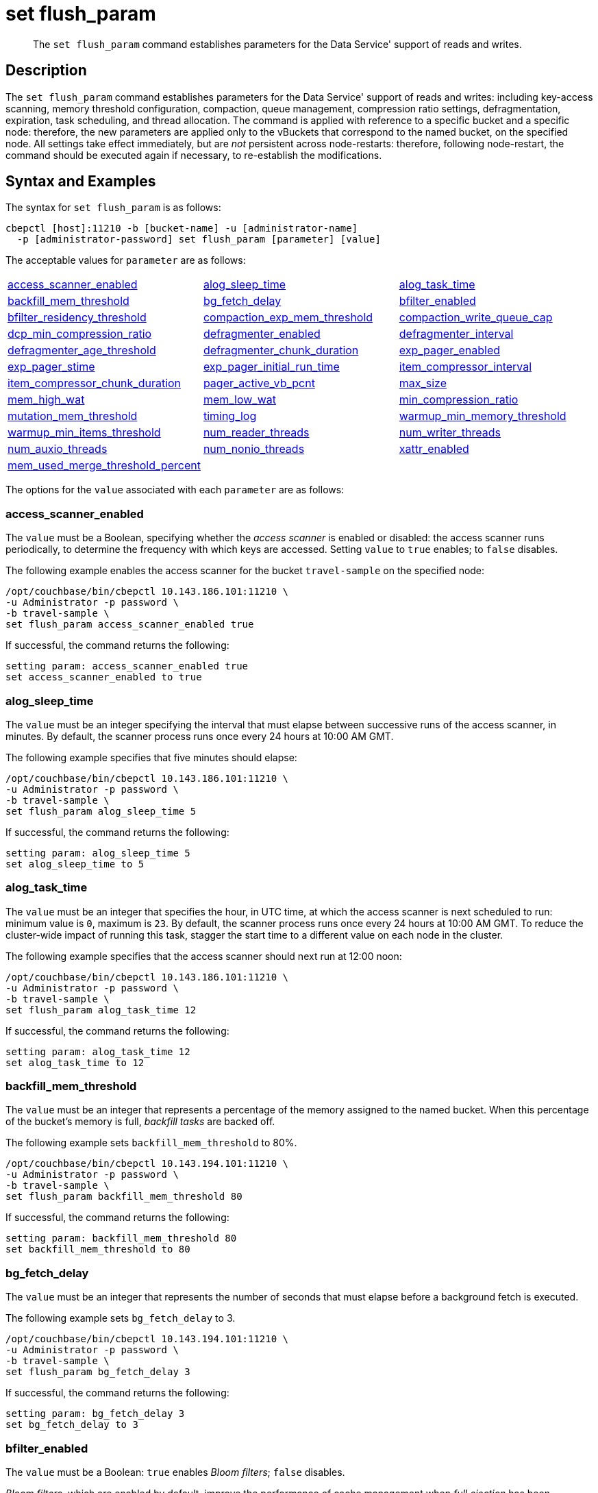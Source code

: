 = set flush_param
:page-topic-type: reference

[abstract]
The `set flush_param` command establishes parameters for the Data Service' support of reads and writes.

== Description

The `set flush_param` command  establishes parameters for the Data Service' support of reads and writes: including key-access scanning, memory threshold configuration, compaction, queue management, compression ratio settings, defragmentation, expiration, task scheduling, and thread allocation.
The command is applied with reference to a specific bucket and a specific node: therefore, the new parameters are applied only to the vBuckets that correspond to the named bucket, on the specified node.
All settings take effect immediately, but are _not_ persistent across node-restarts: therefore, following node-restart, the command should be executed again if necessary, to re-establish the modifications.

== Syntax and Examples

The syntax for `set flush_param` is as follows:
----
cbepctl [host]:11210 -b [bucket-name] -u [administrator-name]
  -p [administrator-password] set flush_param [parameter] [value]
----

The acceptable values for `parameter` are as follows:

[cols="3,3,3"]
|===

| xref:cli:cbepctl/set-flush_param.adoc#access_scanner_enabled[access_scanner_enabled]
| xref:cli:cbepctl/set-flush_param.adoc#alog_sleep_time[alog_sleep_time]
| xref:cli:cbepctl/set-flush_param.adoc#alog_task_time[alog_task_time]

| xref:cli:cbepctl/set-flush_param.adoc#backfill_mem_threshold[backfill_mem_threshold]
| xref:cli:cbepctl/set-flush_param.adoc#bg_fetch_delay[bg_fetch_delay]
| xref:cli:cbepctl/set-flush_param.adoc#bfilter_enabled[bfilter_enabled]

| xref:cli:cbepctl/set-flush_param.adoc#bfilter_residency_threshold[bfilter_residency_threshold]
| xref:cli:cbepctl/set-flush_param.adoc#compaction_exp_mem_threshold[compaction_exp_mem_threshold]
| xref:cli:cbepctl/set-flush_param.adoc#compaction_write_queue_cap[compaction_write_queue_cap]

| xref:cli:cbepctl/set-flush_param.adoc#dcp_min_compression_ratio[dcp_min_compression_ratio]
| xref:cli:cbepctl/set-flush_param.adoc#defragmenter_enabled[defragmenter_enabled]
| xref:cli:cbepctl/set-flush_param.adoc#defragmenter_interval[defragmenter_interval]

| xref:cli:cbepctl/set-flush_param.adoc#defragmenter_age_threshold[defragmenter_age_threshold]
| xref:cli:cbepctl/set-flush_param.adoc#defragmenter_chunk_duration[defragmenter_chunk_duration]
| xref:cli:cbepctl/set-flush_param.adoc#exp_pager_enabled[exp_pager_enabled]

| xref:cli:cbepctl/set-flush_param.adoc#exp_pager_stime[exp_pager_stime]
| xref:cli:cbepctl/set-flush_param.adoc#exp_pager_initial_run_time[exp_pager_initial_run_time]
| xref:cli:cbepctl/set-flush_param.adoc#item_compressor_interval[item_compressor_interval]

| xref:cli:cbepctl/set-flush_param.adoc#item_compressor_chunk_duration[item_compressor_chunk_duration]
| xref:cli:cbepctl/set-flush_param.adoc#pager_active_vb_pcnt[pager_active_vb_pcnt]
| xref:cli:cbepctl/set-flush_param.adoc#max_size[max_size]

| xref:cli:cbepctl/set-flush_param.adoc#mem_high_wat[mem_high_wat]
| xref:cli:cbepctl/set-flush_param.adoc#mem_low_wat[mem_low_wat]
| xref:cli:cbepctl/set-flush_param.adoc#min_compression_ratio[min_compression_ratio]

| xref:cli:cbepctl/set-flush_param.adoc#mutation_mem_threshold[mutation_mem_threshold]
| xref:cli:cbepctl/set-flush_param.adoc#timing_log[timing_log]
| xref:cli:cbepctl/set-flush_param.adoc#warmup_min_memory_threshold[warmup_min_memory_threshold]

| xref:cli:cbepctl/set-flush_param.adoc#warmup_min_items_threshold[warmup_min_items_threshold]
| xref:cli:cbepctl/set-flush_param.adoc#num_reader_threads[num_reader_threads]
| xref:cli:cbepctl/set-flush_param.adoc#num_writer_threads[num_writer_threads]

| xref:cli:cbepctl/set-flush_param.adoc#num_auxio_threads[num_auxio_threads]
| xref:cli:cbepctl/set-flush_param.adoc#num_nonio_threads[num_nonio_threads]
| xref:cli:cbepctl/set-flush_param.adoc#xattr_enabled[xattr_enabled]

| xref:cli:cbepctl/set-flush_param.adoc#mem_used_merge_threshold_percent[mem_used_merge_threshold_percent]
|
|

|===

The options for the `value` associated with each `parameter` are as follows:

=== access_scanner_enabled

The `value` must be a Boolean, specifying whether the _access scanner_ is enabled or disabled: the access scanner runs periodically, to determine the frequency with which keys are accessed.
Setting `value` to `true` enables; to `false` disables.

The following example enables the access scanner for the bucket `travel-sample` on the specified node:

----
/opt/couchbase/bin/cbepctl 10.143.186.101:11210 \
-u Administrator -p password \
-b travel-sample \
set flush_param access_scanner_enabled true
----

If successful, the command returns the following:

----
setting param: access_scanner_enabled true
set access_scanner_enabled to true
----

=== alog_sleep_time

The `value` must be an integer specifying the interval that must elapse between successive runs of the access scanner, in minutes.
By default, the scanner process runs once every 24 hours at 10:00 AM GMT.

The following example specifies that five minutes should elapse:

----
/opt/couchbase/bin/cbepctl 10.143.186.101:11210 \
-u Administrator -p password \
-b travel-sample \
set flush_param alog_sleep_time 5
----

If successful, the command returns the following:

----
setting param: alog_sleep_time 5
set alog_sleep_time to 5
----

=== alog_task_time

The `value` must be an integer that specifies the hour, in UTC time, at which the access scanner is next scheduled to run: minimum value is `0`, maximum is `23`.
By default, the scanner process runs once every 24 hours at 10:00 AM GMT.
To reduce the cluster-wide impact of running this task, stagger the start time to a different value on each node in the cluster.

The following example specifies that the access scanner should next run at 12:00 noon:

----
/opt/couchbase/bin/cbepctl 10.143.186.101:11210 \
-u Administrator -p password \
-b travel-sample \
set flush_param alog_task_time 12
----

If successful, the command returns the following:

----
setting param: alog_task_time 12
set alog_task_time to 12
----

=== backfill_mem_threshold

The `value` must be an integer that represents a percentage of the memory assigned to the named bucket.
When this percentage of the bucket's memory is full, _backfill tasks_ are backed off.

The following example sets `backfill_mem_threshold` to 80%.

----
/opt/couchbase/bin/cbepctl 10.143.194.101:11210 \
-u Administrator -p password \
-b travel-sample \
set flush_param backfill_mem_threshold 80
----

If successful, the command returns the following:

----
setting param: backfill_mem_threshold 80
set backfill_mem_threshold to 80
----

=== bg_fetch_delay

The `value` must be an integer that represents the number of seconds that must elapse before a background fetch is executed.

The following example sets `bg_fetch_delay` to 3.

----
/opt/couchbase/bin/cbepctl 10.143.194.101:11210 \
-u Administrator -p password \
-b travel-sample \
set flush_param bg_fetch_delay 3
----

If successful, the command returns the following:

----
setting param: bg_fetch_delay 3
set bg_fetch_delay to 3
----

=== bfilter_enabled

The `value` must be a Boolean: `true` enables _Bloom filters_; `false` disables.

_Bloom filters_, which are enabled by default, improve the performance of cache management when _full ejection_ has been configured.
(See xref:learn:data/buckets.adoc[Buckets] for information on ejection).

The following example enables Bloom filters for the `travel-sample` bucket, on the specified node:

----
/opt/couchbase/bin/cbepctl 10.143.194.101:11210 \
-u Administrator -p password \
-b travel-sample \
set flush_param bfilter_enabled true
----

If successful, the command returns the following:

----
setting param: bfilter_enabled true
set bfilter_enabled to true
----

=== bfilter_residency_threshold

The `value` must be a floating point number, specifying the resident ratio-threshold below which all items will be considered in the bloom filters, when the ejection-policy has been set to _full_.
The minimum value is `0.0`, the maximum `1.0`.

The following example establishes the ratio-threshold as `0.5`:

----
/opt/couchbase/bin/cbepctl 10.143.194.101:11210 \
-u Administrator -p password \
-b travel-sample \
set flush_param bfilter_residency_threshold 0.5
----
If successful, the command returns the following:

----
setting param: bfilter_residency_threshold 0.5
set bfilter_residency_threshold to 0.5
----

=== compaction_exp_mem_threshold

The `value` must be an integer, which represents the threshold, as a percentage, of the memory-quota for the named bucket, above which the compaction process will not queue expired documents for deletion.

The following example sets `compaction_exp_mem_threshold` to 65%:

----
/opt/couchbase/bin/cbepctl 10.143.194.101:11210 \
-u Administrator -p password \
-b travel-sample \
set flush_param compaction_exp_mem_threshold 65
----

If successful, the command returns the following:

----
setting param: compaction_exp_mem_threshold 65
set compaction_exp_mem_threshold to 65
----

=== compaction_write_queue_cap

The `value` must be an integer, specifying, as a percentage, the _disk write queue threshold_, above which compaction tasks are made to sleep, if pending compaction tasks already exist in the queue.

The following example sets `compaction_write_queue_cap` to 65%:

----
/opt/couchbase/bin/cbepctl 10.143.194.101:11210 \
-u Administrator -p password \
-b travel-sample \
set flush_param compaction_write_queue_cap 65
----

If successful, the command returns the following:

----
setting param: compaction_write_queue_cap 65
set compaction_write_queue_cap to 65
----

=== dcp_min_compression_ratio

The `value` must be a floating point number, which represents the minimum accepted ratio of the document's size in compressed form, to its size in uncompressed form.
If a document is to be transmitted that is already in compressed form and its compression ratio is either equal to or greater than the minimum, it will be transmitted in that form by any DCP producer, to any DCP consumer that has compression enabled.
If the compression ratio of the document is less than the minimum, the document is transmitted in uncompressed form.
The minimum setting is `0.0`.

The following example sets `dcp_min_compression_ratio` to 0.3:

----
/opt/couchbase/bin/cbepctl 10.143.194.101:11210 \
-u Administrator -p password \
-b travel-sample \
set flush_param dcp_min_compression_ratio 0.3
----

If the command is successful, it returns the following:

----
setting param: dcp_min_compression_ratio 0.3
set dcp_min_compression_ratio to 0.3
----

=== defragmenter_enabled

The `value` must be a Boolean: `true` enables the _active memory defragmenter_, `false` disables.
The default is `true`.

For information, see xref:learn:buckets-memory-and-storage/memory.adoc#active-memory-defragmenter[Active Memory Defragmenter].

The following example enables the defragmenter:

----
/opt/couchbase/bin/cbepctl 10.143.194.101:11210 \
-u Administrator -p password \
-b travel-sample \
set flush_param defragmenter_enabled true
----

If successful, the command returns the following:

----
setting param: defragmenter_enabled true
set defragmenter_enabled to true
----

=== defragmenter_interval

The `value` must be an integer, specifying the number of seconds that is the period of time to elapse between successive runnings of the defragmenter, when enabled.

The following example sets the `defragmenter_interval` to 20 seconds:

----
/opt/couchbase/bin/cbepctl 10.143.194.101:11210 \
-u Administrator -p password \
-b travel-sample \
set flush_param defragmenter_interval 20
----

If successful, the command returns the following:

----
setting param: defragmenter_interval 20
set defragmenter_interval to 20
----

=== defragmenter_age_threshold

The `value` must be an integer, specifying how _old_ a document must be, in terms of how many times the defragmenter has been run since the document's creation, before it is to be considered a candidate for degragmentation.

The following example sets the value of `defragmenter_age_threshold` to 3:

----
/opt/couchbase/bin/cbepctl 10.143.194.101:11210 \
-u Administrator -p password \
-b travel-sample \
set flush_param defragmenter_age_threshold 3
----

If successful, the command returns the following:

----
setting param: defragmenter_age_threshold 3
set defragmenter_age_threshold to 3
----

=== defragmenter_chunk_duration

The `value` must be an integer, which specifies the number of milliseconds for which the defragmenter runs, before being paused, so as to resume after the established `defragmenter_interval`.

The following example sets the `defragmenter_chunk_duration` to 1000:

----
/opt/couchbase/bin/cbepctl 10.143.194.101:11210 \
-u Administrator -p password \
-b travel-sample \
set flush_param defragmenter_chunk_duration 1000
----

If successful, the command returns the following:

----
setting param: defragmenter_chunk_duration 1000
set defragmenter_chunk_duration to 1000
----

=== exp_pager_enabled

The `value` must be a Boolean: `true` enables the _expiry pager_; `false` disables.
See xref:learn:buckets-memory-and-storage/memory.adoc#expiry-pager[Expiry Pager].

The following example enables the expiry pager:

----
/opt/couchbase/bin/cbepctl 10.143.194.101:11210 \
-u Administrator -p password \
-b travel-sample \
set flush_param exp_pager_enabled true
----

If successful, the command returns the following:

----
setting param: exp_pager_enabled true
set exp_pager_enabled to true
----

=== exp_pager_stime

The `value` must be an integer, which specifies the number of minutes that must elapse between successive runs of the expiry pager.
The default value is 60.

The following example sets `exp_pager_stime` to 30:

----
/opt/couchbase/bin/cbepctl 10.143.194.101:11210 \
-u Administrator -p password \
-b travel-sample \
set flush_param exp_pager_stime 30
----

If successful, the command returns the following:

----
setting param: exp_pager_stime 30
set exp_pager_stime to 30
----

=== exp_pager_initial_run_time

The `value` must be _either_:

* An integer from `0` to `23`, specifying the hour at which the first run of the expiry pager will occur.

* `disable`: which causes the expiry pager to be run after `exp_pager_stime` has elapsed.

The following example disables `exp_pager_initial_run_time`:

----
/opt/couchbase/bin/cbepctl 10.143.194.101:11210 \
-u Administrator -p password \
-b travel-sample \
set flush_param exp_pager_initial_run_time disable
----

If successful, the command returns the following:

----
setting param: exp_pager_initial_run_time -1
set exp_pager_initial_run_time to -1
----

=== item_compressor_interval

The `value` must be an integer, specifying the time (in milliseconds) that must elapse between successive runs of the _item compressor_.
The default value is 250.

The following example sets the `item_compressor_interval` to 200:

----
/opt/couchbase/bin/cbepctl 10.143.194.101:11210 \
-u Administrator -p password \
-b travel-sample \
set flush_param item_compressor_interval 200
----

If successful, the command returns the following:

----
setting param: item_compressor_interval 200
set item_compressor_interval to 200
----

=== item_compressor_chunk_duration

The `value` must be an integer, which specifies (in milliseconds) the duration for which the item compressor will run, before pausing, and resuming following the established `item_compressor_interval`.
The default value is 20.

The following example sets the `item_compressor_chunk_duration` to 50:

----
/opt/couchbase/bin/cbepctl 10.143.194.101:11210 \
-u Administrator -p password \
-b travel-sample \
set flush_param item_compressor_chunk_duration 50
----

If successful, the command returns the following:

----
setting param: item_compressor_chunk_duration 50
set item_compressor_chunk_duration to 50
----

=== pager_active_vb_pcnt

The `value` must be an integer, which specifies the percentage of items ejected by the item pager that must be items from _active_ vBuckets.
The default setting is `60`.

Note that by decreasing the percentage of active items ejected, more active items are kept in memory: this may increase performance.
However, since this means fewer replicas are kept in memory, in the event of node failure, additional disk-retrievals may be required: this may lessen performance.

The following example sets `pager_active_vb_pcnt` to 30:

----
/opt/couchbase/bin/cbepctl 10.143.194.101:11210 \
-u Administrator -p password \
-b travel-sample \
set flush_param pager_active_vb_pcnt 30
----

If successful, the command returns the following:

----
setting param: pager_active_vb_pcnt 30
set pager_active_vb_pcnt to 30
----

=== max_size

The `value` must be an integer, which specifies the maximum amount of memory used by the server.

The following sets the `max_size` for the bucket to 30 MB:

----
/opt/couchbase/bin/cbepctl 10.143.194.101:11210 \
-u Administrator -p password \
-b travel-sample \
set flush_param max_size 30
----

If successful, the command returns the following:

----
setting param: max_size 30
set max_size to 30
----

=== mem_high_wat

The `value` must be an integer, which is the percentage of the memory allocated as `max_size` that constitutes the _high watermark_ for the bucket.
See xref:learn:buckets-memory-and-storage/memory.adoc#ejection[Ejection], for a description of watermarks.
The default is `85`.

The following command sets the high watermark for the bucket on the given node to 87%:

----
/opt/couchbase/bin/cbepctl 10.143.194.101:11210 \
-u Administrator -p password \
-b travel-sample \
set flush_param mem_high_wat 87
----

If successful, the command returns the following:

----
setting param: mem_high_wat 87
set mem_high_wat to 87
----

=== mem_low_wat

The `value` must be an integer, which is the percentage of the memory allocated as `max_size` that constitutes the _low watermark_ for the bucket.
See xref:learn:buckets-memory-and-storage/memory.adoc#ejection[Ejection], for a description of watermarks.
The default is `75`.

The following command sets the low watermark for the bucket on the given node to 74%:

----
/opt/couchbase/bin/cbepctl 10.143.194.101:11210 \
-u Administrator -p password \
-b travel-sample \
set flush_param mem_low_wat 74
----

If successful, the command returns the following:

----
setting param: mem_low_wat 74
set mem_low_wat to 74
----

=== min_compression_ratio

The `value` must be a floating point number, which represents the minimum accepted ratio of the document's size in compressed form, to its size in uncompressed form.
If a document to be saved is already in compressed form, and its compression ratio is either equal to or greater than the minimum, it is saved in that form.
If the compression ratio of the document is less than the minimum, the document is saved in uncompressed form.
The minimum setting is `0.0`; the default setting 1.2.

The following example sets `min_compression_ratio` to 0.3:

----
/opt/couchbase/bin/cbepctl 10.143.194.101:11210 \
-u Administrator -p password \
-b travel-sample \
set flush_param min_compression_ratio 0.3
----

If the command is successful, it returns the following:

----
setting param: min_compression_ratio 0.3
set min_compression_ratio to 0.3
----

=== mutation_mem_threshold

The `value` must be an integer, which specifies a percentage of bucket-memory: when this percentage has been consumed, new mutations are not accepted by the bucket on this node; and an _out-of-memory_ message is returned to clients.
The default value (and recommended absolute maximum) is 95%.

The following example sets `mutation_mem_threshold` to 80%:

----
/opt/couchbase/bin/cbepctl 10.143.194.101:11210 \
-u Administrator -p password \
-b travel-sample set flush_param mutation_mem_threshold 80
----

If successful, the command returns the following:

----
setting param: mutation_mem_threshold 80
set mutation_mem_threshold to 80
----

=== timing_log

The `value` must be a path to a directory within which detailed timing statistics will be logged.

The following example sets the log-destination to `/home/user`:

----
/opt/couchbase/bin/cbepctl 10.143.194.101:11210 \
-u Administrator -p password \
-b travel-sample \
set flush_param timing_log /home/user
----

If successful, the command returns the following:

----
setting param: timing_log /home/user
set timing_log to /home/user
----

=== warmup_min_memory_threshold

The `value` must be an integer, which is the percentage of bucket-allocated memory that should be available during warmup, before data-serving commences.

The following example sets `warmup_min_memory_threshold` to 70%:

----
/opt/couchbase/bin/cbepctl 10.143.194.101:11210 \
-u Administrator -p password \
-b travel-sample \
set flush_param warmup_min_memory_threshold 70
----

If successful, the command returns the following:

----
setting param: warmup_min_memory_threshold 70
set warmup_min_memory_threshold to 70
----

=== warmup_min_items_threshold

The `value` must be an integer, which specifies the minimum number of items that should be available in memory during warmup, before data-serving commences.
The minimum is `0`, the maximum `100`.

The following example sets `warmup_min_items_threshold` to 100:

----
/opt/couchbase/bin/cbepctl 10.143.194.101:11210 \
-u Administrator -p password \
-b travel-sample \
set flush_param warmup_min_items_threshold 100
----

If successful, the command returns the following:

----
setting param: warmup_min_items_threshold 100
set warmup_min_items_threshold to 100
----

=== num_reader_threads

The `value` must be an integer, which specifies the number of _reader_ threads to be used.
The minimum (and default) is `4`; the maximum is `64`.
See xref:learn:buckets-memory-and-storage/storage.adoc#threading[Threading], for information.

The following example sets the number of reader threads to `8`:

----
/opt/couchbase/bin/cbepctl 10.143.194.101:11210 \
-u Administrator -p password \
-b travel-sample \
set flush_param num_reader_threads 8
----

If successful, the command returns the following:

----
setting param: num_reader_threads 8
set num_reader_threads to 8
----

=== num_writer_threads

The `value` must be an integer, which specifies the number of _writer_ threads to be used.
The minimum (and default) is `4`; the maximum is `64`.
See xref:learn:buckets-memory-and-storage/storage.adoc#threading[Threading], for information.

The following example sets the number of writer threads to `8`:

----
/opt/couchbase/bin/cbepctl 10.143.194.101:11210 \
-u Administrator -p password \
-b travel-sample \
set flush_param num_writer_threads 8
----

If successful, the command returns the following:

----
setting param: num_writer_threads 8
set num_writer_threads to 8
----

=== num_auxio_threads

The `value` must be an integer, which specifies the number of threads allocated to auxillary I/O operations.

The follow example sets the number of auxillary I/O threads to `4`:

----
/opt/couchbase/bin/cbepctl 10.143.194.101:11210 \
-u Administrator -p password \
-b travel-sample \
set flush_param num_auxio_threads 4
----

If successful, the command returns the following:

----
setting param: num_auxio_threads 4
set num_auxio_threads to 4
----

=== num_nonio_threads

The `value` must be an integer, which specifies the number of threads allocated to non-I/O operations.

The follow example sets the number of non-I/O threads to `4`:

----
/opt/couchbase/bin/cbepctl 10.143.194.101:11210 \
-u Administrator -p password \
-b travel-sample \
set flush_param num_nonio_threads 4
----

If successful, the command returns the following:

----
setting param: num_nonio_threads 4
set num_nonio_threads to 4
----

=== xattr_enabled

The `value` must be a Boolean, which specifies whether xref:learn:data/extended-attributes-fundamentals.adoc[Extended Attributes] are enabled for the bucket: `true` enables, `false` disables.
The default is `true`.

The following example enables extended attributes for the bucket:

----
/opt/couchbase/bin/cbepctl 10.143.194.101:11210 \
-u Administrator -p password\
-b travel-sample \
set flush_param xattr_enabled true
----

If successful, the command returns the following:

----
setting param: xattr_enabled true
set xattr_enabled to true
----

=== mem_used_merge_threshold_percent

The `value` must be an integer, which is a percentage.
This percentage is used to calculate the threshold at which a per core memory counter is accumulated into a global memory counter.
If _n_ is specified, the parameter is calculated as follows: _n_% of `max_size` / _number-of-CPUs_.

In the following example, `mem_used_merge_threshold_percent` is specified as 30:

----
/opt/couchbase/bin/cbepctl 10.143.194.101:11210 \
-u Administrator -p password \
-b travel-sample \
set flush_param mem_used_merge_threshold_percent 30
----

If successful, the command returns the following:

----
setting param: mem_used_merge_threshold_percent 30
set mem_used_merge_threshold_percent to 30
----
